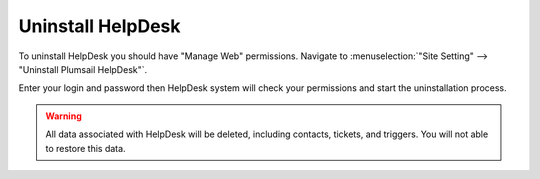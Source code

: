 Uninstall HelpDesk
##################

To uninstall HelpDesk you should have "Manage Web" permissions. 
Navigate to :menuselection:`"Site Setting" --> "Uninstall Plumsail HelpDesk"`.

|RemoveManager|

Enter your login and password then HelpDesk system will check your permissions and start the uninstallation process.

.. warning:: 
	All data associated with HelpDesk will be deleted, including contacts, tickets, and triggers. You will not able to restore this data.

.. |RemoveManager| image:: /_static/img/remove-manager-0.png
   :alt: Upgrade Manager

.. _rollback forms: Forms%20customization.html#forms-backups
.. _signature: ../User%20Guide/Contacts.html#signature
.. _ticket statuses: Statuses%20customization.html
.. _trigger engine: Triggers.html
